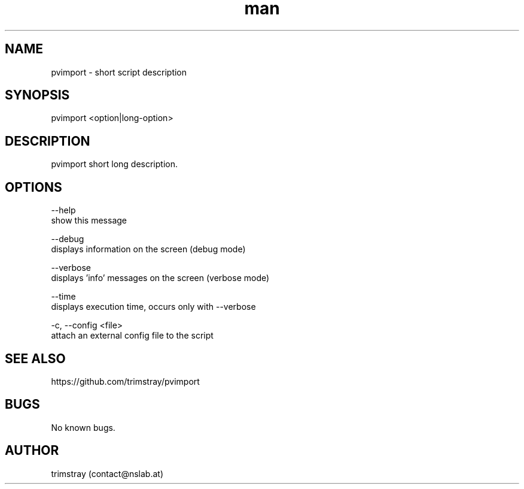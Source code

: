 .\" Manpage for pvimport.
.\" Contact contact@nslab.at.
.TH man 8 "25.01.2018" "1.3.2" "pvimport man page"
.SH NAME
pvimport \- short script description
.SH SYNOPSIS
pvimport <option|long-option>
.SH DESCRIPTION
pvimport short long description.
.SH OPTIONS
--help
        show this message

--debug
        displays information on the screen (debug mode)

--verbose
        displays 'info' messages on the screen (verbose mode)

--time
        displays execution time, occurs only with --verbose

-c, --config <file>
        attach an external config file to the script
.SH SEE ALSO
https://github.com/trimstray/pvimport
.SH BUGS
No known bugs.
.SH AUTHOR
trimstray (contact@nslab.at)
